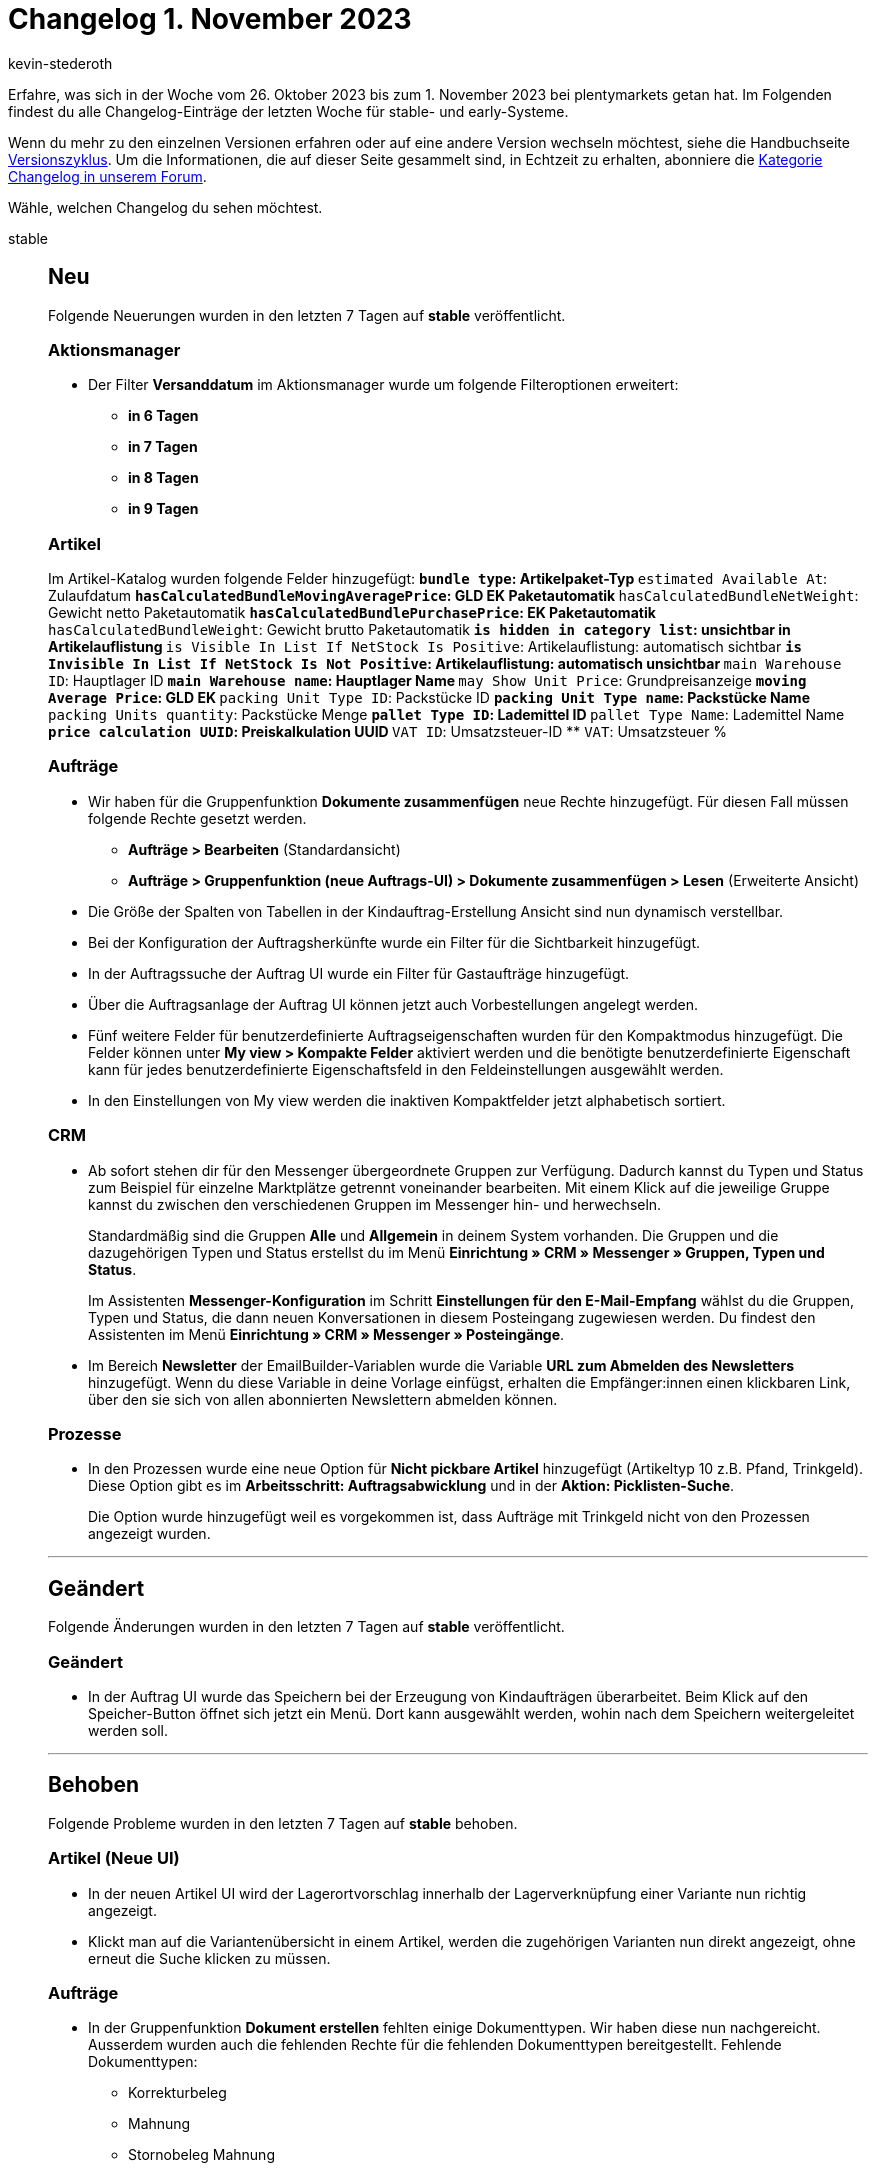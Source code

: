 = Changelog 1. November 2023
:author: kevin-stederoth
:sectnums!:
:page-index: false
:page-aliases: ROOT:changelog.adoc
:startWeekDate: 26. Oktober 2023
:endWeekDate: 1. November 2023

// Ab diesem Eintrag weitermachen: LINK EINFÜGEN

Erfahre, was sich in der Woche vom {startWeekDate} bis zum {endWeekDate} bei plentymarkets getan hat. Im Folgenden findest du alle Changelog-Einträge der letzten Woche für stable- und early-Systeme.

Wenn du mehr zu den einzelnen Versionen erfahren oder auf eine andere Version wechseln möchtest, siehe die Handbuchseite xref:business-entscheidungen:versionszyklus.adoc#[Versionszyklus]. Um die Informationen, die auf dieser Seite gesammelt sind, in Echtzeit zu erhalten, abonniere die link:https://forum.plentymarkets.com/c/changelog[Kategorie Changelog in unserem Forum^].

Wähle, welchen Changelog du sehen möchtest.

[tabs]
====
stable::
+
--

:version: stable

[discrete]
== Neu

Folgende Neuerungen wurden in den letzten 7 Tagen auf *{version}* veröffentlicht.

[discrete]
=== Aktionsmanager

* Der Filter *Versanddatum* im Aktionsmanager wurde um folgende Filteroptionen erweitert:
** *in 6 Tagen*
** *in 7 Tagen*
** *in 8 Tagen*
** *in 9 Tagen*

[discrete]
=== Artikel

Im Artikel-Katalog wurden folgende Felder hinzugefügt:
** `bundle type`: Artikelpaket-Typ
** `estimated Available At`: Zulaufdatum
** `hasCalculatedBundleMovingAveragePrice`: GLD EK Paketautomatik
** `hasCalculatedBundleNetWeight`: Gewicht netto Paketautomatik
** `hasCalculatedBundlePurchasePrice`: EK Paketautomatik
** `hasCalculatedBundleWeight`: Gewicht brutto Paketautomatik
** `is hidden in category list`: unsichtbar in Artikelauflistung
** `is Visible In List If NetStock Is Positive`: Artikelauflistung: automatisch sichtbar
** `is Invisible In List If NetStock Is Not Positive`: Artikelauflistung: automatisch unsichtbar
** `main Warehouse ID`: Hauptlager ID
** `main Warehouse name`: Hauptlager Name
** `may Show Unit Price`: Grundpreisanzeige
** `moving Average Price`: GLD EK
** `packing Unit Type ID`: Packstücke ID
** `packing Unit Type name`: Packstücke Name
** `packing Units quantity`: Packstücke Menge
** `pallet Type ID`: Lademittel ID
** `pallet Type Name`: Lademittel Name
** `price calculation UUID`: Preiskalkulation UUID
** `VAT ID`: Umsatzsteuer-ID
** `VAT`: Umsatzsteuer %

[discrete]
=== Aufträge

* Wir haben für die Gruppenfunktion *Dokumente zusammenfügen* neue Rechte hinzugefügt. Für diesen Fall müssen folgende Rechte gesetzt werden.
** *Aufträge > Bearbeiten* (Standardansicht)
** *Aufträge > Gruppenfunktion (neue Auftrags-UI) > Dokumente zusammenfügen > Lesen* (Erweiterte Ansicht)
* Die Größe der Spalten von Tabellen in der Kindauftrag-Erstellung Ansicht sind nun dynamisch verstellbar.
* Bei der Konfiguration der Auftragsherkünfte wurde ein Filter für die Sichtbarkeit hinzugefügt.
* In der Auftragssuche der Auftrag UI wurde ein Filter für Gastaufträge hinzugefügt.
* Über die Auftragsanlage der Auftrag UI können jetzt auch Vorbestellungen angelegt werden.
* Fünf weitere Felder für benutzerdefinierte Auftragseigenschaften wurden für den Kompaktmodus hinzugefügt. Die Felder können unter *My view > Kompakte Felder* aktiviert werden und die benötigte benutzerdefinierte Eigenschaft kann für jedes benutzerdefinierte Eigenschaftsfeld in den Feldeinstellungen ausgewählt werden.
* In den Einstellungen von My view werden die inaktiven Kompaktfelder jetzt alphabetisch sortiert.

[discrete]
=== CRM

* Ab sofort stehen dir für den Messenger übergeordnete Gruppen zur Verfügung. Dadurch kannst du Typen und Status zum Beispiel für einzelne Marktplätze getrennt voneinander bearbeiten. Mit einem Klick auf die jeweilige Gruppe kannst du zwischen den verschiedenen Gruppen im Messenger hin- und herwechseln.
+
Standardmäßig sind die Gruppen *Alle* und *Allgemein* in deinem System vorhanden. Die Gruppen und die dazugehörigen Typen und Status erstellst du im Menü *Einrichtung » CRM » Messenger » Gruppen, Typen und Status*.
+
Im Assistenten *Messenger-Konfiguration* im Schritt *Einstellungen für den E-Mail-Empfang* wählst du die Gruppen, Typen und Status, die dann neuen Konversationen in diesem Posteingang zugewiesen werden. Du findest den Assistenten im Menü *Einrichtung » CRM » Messenger » Posteingänge*.
* Im Bereich *Newsletter* der EmailBuilder-Variablen wurde die Variable *URL zum Abmelden des Newsletters* hinzugefügt. Wenn du diese Variable in deine Vorlage einfügst, erhalten die Empfänger:innen einen klickbaren Link, über den sie sich von allen abonnierten Newslettern abmelden können.

[discrete]
=== Prozesse

* In den Prozessen wurde eine neue Option für *Nicht pickbare Artikel* hinzugefügt (Artikeltyp 10 z.B. Pfand, Trinkgeld). Diese Option gibt es im *Arbeitsschritt: Auftragsabwicklung* und in der *Aktion: Picklisten-Suche*.
+
Die Option wurde hinzugefügt weil es vorgekommen ist, dass Aufträge mit Trinkgeld nicht von den Prozessen angezeigt wurden.

'''

[discrete]
== Geändert

Folgende Änderungen wurden in den letzten 7 Tagen auf *{version}* veröffentlicht.

[discrete]
=== Geändert

* In der Auftrag UI wurde das Speichern bei der Erzeugung von Kindaufträgen überarbeitet. Beim Klick auf den Speicher-Button öffnet sich jetzt ein Menü. Dort kann ausgewählt werden, wohin nach dem Speichern weitergeleitet werden soll.

'''

[discrete]
== Behoben

Folgende Probleme wurden in den letzten 7 Tagen auf *{version}* behoben.

[discrete]
=== Artikel (Neue UI)

* In der neuen Artikel UI wird der Lagerortvorschlag innerhalb der Lagerverknüpfung einer Variante nun richtig angezeigt.
* Klickt man auf die Variantenübersicht in einem Artikel, werden die zugehörigen Varianten nun direkt angezeigt, ohne erneut die Suche klicken zu müssen.

[discrete]
=== Aufträge

* In der Gruppenfunktion *Dokument erstellen* fehlten einige Dokumenttypen. Wir haben diese nun nachgereicht. Ausserdem wurden auch die fehlenden Rechte für die fehlenden Dokumenttypen bereitgestellt. Fehlende Dokumenttypen:
** Korrekturbeleg
** Mahnung
** Stornobeleg Mahnung
** Reparaturschein
** Proformarechnung
* In der Auftrag UI konnte es bei der Anlage von Kindaufträgen zu dem Fehler `Auftrag NaN existiert nicht` kommen. Dies wurde behoben.
* In der Detailansicht der Auftrag UI wurden in manchen Fällen lange Notizen abgeschnitten. Dies wurde behoben.
* In der neuen Auftrags-UI werden beim Scrollen nach unten zu einem bestimmten Auftrag die Aufträge durch die Ausführung der Gruppenfunktionen neu geladen und das Scrollen zur vorherigen Scrollposition im Kompaktmodus funktioniert nicht. Dies wurde nun behoben.

[discrete]
=== CRM

* Die Benennungen der Namens- und Adressfelder in den Adressen des Kontaktdatensatzes waren nicht einheitlich. Hier haben wir eine Anpassung vorgenommen, sodass die "realen" Namen immer an erster Stelle angezeigt werden und die Datenfeldnamen in Klammern dahinter. Beispiel:
** Alt: *Adresse 2 (Hausnummer)*
** Neu: *Hausnummer (Adresse 2)*
* In der Messenger-Gruppenfunktion gab es bei einigen Tags Probleme mit der Darstellung: Entweder wurden sie nicht korrekt dargestellt oder sie verschwanden, wenn man ein anderes Tag gewählt hat. Außerdem waren in der Tag-Auswahl die bereits gesetzten Tags nicht markiert. Somit war es auch nicht möglich, Tags wieder zu entfernen.
* Die Zeilen in der Übersicht des *Aufträge*-Portlets im Kontaktdatensatz wurden nicht abwechselnd in grau/weiß hervorgehoben. Dieses Verhalten wurde behoben.

--

early::
+
--

:version: early

[discrete]
== Neu

Folgende Neuerungen wurden in den letzten 7 Tagen auf *{version}* veröffentlicht.



'''

[discrete]
== Geändert

Folgende Änderungen wurden in den letzten 7 Tagen auf *{version}* veröffentlicht.



'''

[discrete]
== Behoben

Folgende Probleme wurden in den letzten 7 Tagen auf *{version}* behoben.



--

Plugin-Updates::
+
--
Folgende Plugins wurden in den letzten 7 Tagen in einer neuen Version auf plentyMarketplace veröffentlicht:

.Plugin-Updates
[cols="2, 1, 2"]
|===
|Plugin-Name |Version |To-do

|
|
|

|===

Wenn du dir weitere neue oder aktualisierte Plugins anschauen möchtest, findest du eine link:https://marketplace.plentymarkets.com/plugins?sorting=variation.createdAt_desc&page=1&items=50[Übersicht direkt auf plentyMarketplace^].

--

====
